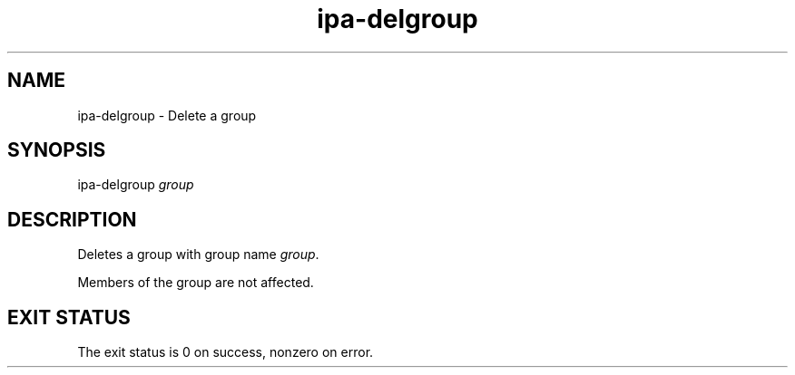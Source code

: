 .\" A man page for ipa-delgroup
.\" Copyright (C) 2007 Red Hat, Inc.
.\" 
.\" This is free software; you can redistribute it and/or modify it under
.\" the terms of the GNU Library General Public License as published by
.\" the Free Software Foundation; either version 2 of the License, or
.\" (at your option) any later version.
.\" 
.\" This program is distributed in the hope that it will be useful, but
.\" WITHOUT ANY WARRANTY; without even the implied warranty of
.\" MERCHANTABILITY or FITNESS FOR A PARTICULAR PURPOSE.  See the GNU
.\" General Public License for more details.
.\" 
.\" You should have received a copy of the GNU Library General Public
.\" License along with this program; if not, write to the Free Software
.\" Foundation, Inc., 675 Mass Ave, Cambridge, MA 02139, USA.
.\" 
.\" Author: Rob Crittenden <rcritten@redhat.com>
.\" 
.TH "ipa-delgroup" "1" "Oct 10 2007" "freeipa" ""
.SH "NAME"
ipa\-delgroup \- Delete a group

.SH "SYNOPSIS"
ipa\-delgroup \fIgroup\fR

.SH "DESCRIPTION"
Deletes a group with group name \fIgroup\fR.

Members of the group are not affected.
.SH "EXIT STATUS"
The exit status is 0 on success, nonzero on error.
